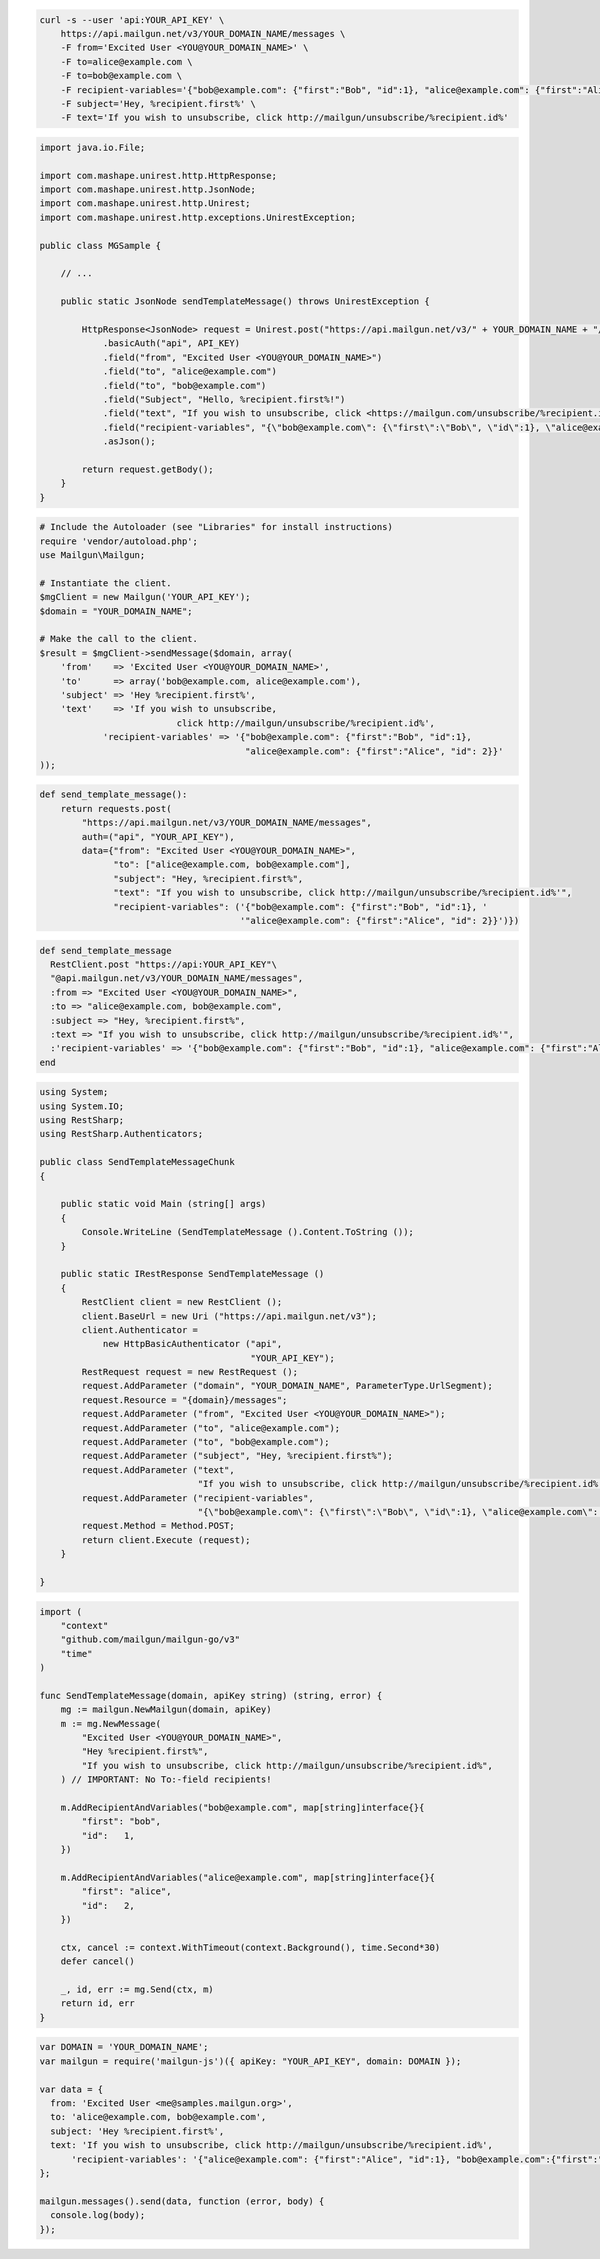 
.. code-block:: bash

 curl -s --user 'api:YOUR_API_KEY' \
     https://api.mailgun.net/v3/YOUR_DOMAIN_NAME/messages \
     -F from='Excited User <YOU@YOUR_DOMAIN_NAME>' \
     -F to=alice@example.com \
     -F to=bob@example.com \
     -F recipient-variables='{"bob@example.com": {"first":"Bob", "id":1}, "alice@example.com": {"first":"Alice", "id": 2}}' \
     -F subject='Hey, %recipient.first%' \
     -F text='If you wish to unsubscribe, click http://mailgun/unsubscribe/%recipient.id%'

.. code-block:: java

 import java.io.File;

 import com.mashape.unirest.http.HttpResponse;
 import com.mashape.unirest.http.JsonNode;
 import com.mashape.unirest.http.Unirest;
 import com.mashape.unirest.http.exceptions.UnirestException;

 public class MGSample {

     // ...

     public static JsonNode sendTemplateMessage() throws UnirestException {

         HttpResponse<JsonNode> request = Unirest.post("https://api.mailgun.net/v3/" + YOUR_DOMAIN_NAME + "/messages")
             .basicAuth("api", API_KEY)
             .field("from", "Excited User <YOU@YOUR_DOMAIN_NAME>")
             .field("to", "alice@example.com")
             .field("to", "bob@example.com")
             .field("Subject", "Hello, %recipient.first%!")
             .field("text", "If you wish to unsubscribe, click <https://mailgun.com/unsubscribe/%recipient.id%>")
             .field("recipient-variables", "{\"bob@example.com\": {\"first\":\"Bob\", \"id\":1}, \"alice@example.com\": {\"first\":\"Alice\", \"id\": 2}}")
             .asJson();

         return request.getBody();
     }
 }

.. code-block:: php

  # Include the Autoloader (see "Libraries" for install instructions)
  require 'vendor/autoload.php';
  use Mailgun\Mailgun;

  # Instantiate the client.
  $mgClient = new Mailgun('YOUR_API_KEY');
  $domain = "YOUR_DOMAIN_NAME";

  # Make the call to the client.
  $result = $mgClient->sendMessage($domain, array(
      'from'    => 'Excited User <YOU@YOUR_DOMAIN_NAME>',
      'to'      => array('bob@example.com, alice@example.com'),
      'subject' => 'Hey %recipient.first%',
      'text'    => 'If you wish to unsubscribe,
                            click http://mailgun/unsubscribe/%recipient.id%',
              'recipient-variables' => '{"bob@example.com": {"first":"Bob", "id":1},
                                         "alice@example.com": {"first":"Alice", "id": 2}}'
  ));

.. code-block:: py

 def send_template_message():
     return requests.post(
         "https://api.mailgun.net/v3/YOUR_DOMAIN_NAME/messages",
         auth=("api", "YOUR_API_KEY"),
         data={"from": "Excited User <YOU@YOUR_DOMAIN_NAME>",
               "to": ["alice@example.com, bob@example.com"],
               "subject": "Hey, %recipient.first%",
               "text": "If you wish to unsubscribe, click http://mailgun/unsubscribe/%recipient.id%'",
               "recipient-variables": ('{"bob@example.com": {"first":"Bob", "id":1}, '
                                       '"alice@example.com": {"first":"Alice", "id": 2}}')})

.. code-block:: rb

 def send_template_message
   RestClient.post "https://api:YOUR_API_KEY"\
   "@api.mailgun.net/v3/YOUR_DOMAIN_NAME/messages",
   :from => "Excited User <YOU@YOUR_DOMAIN_NAME>",
   :to => "alice@example.com, bob@example.com",
   :subject => "Hey, %recipient.first%",
   :text => "If you wish to unsubscribe, click http://mailgun/unsubscribe/%recipient.id%'",
   :'recipient-variables' => '{"bob@example.com": {"first":"Bob", "id":1}, "alice@example.com": {"first":"Alice", "id": 2}}'
 end

.. code-block:: csharp

 using System;
 using System.IO;
 using RestSharp;
 using RestSharp.Authenticators;

 public class SendTemplateMessageChunk
 {

     public static void Main (string[] args)
     {
         Console.WriteLine (SendTemplateMessage ().Content.ToString ());
     }

     public static IRestResponse SendTemplateMessage ()
     {
         RestClient client = new RestClient ();
         client.BaseUrl = new Uri ("https://api.mailgun.net/v3");
         client.Authenticator =
             new HttpBasicAuthenticator ("api",
                                         "YOUR_API_KEY");
         RestRequest request = new RestRequest ();
         request.AddParameter ("domain", "YOUR_DOMAIN_NAME", ParameterType.UrlSegment);
         request.Resource = "{domain}/messages";
         request.AddParameter ("from", "Excited User <YOU@YOUR_DOMAIN_NAME>");
         request.AddParameter ("to", "alice@example.com");
         request.AddParameter ("to", "bob@example.com");
         request.AddParameter ("subject", "Hey, %recipient.first%");
         request.AddParameter ("text",
                               "If you wish to unsubscribe, click http://mailgun/unsubscribe/%recipient.id%'");
         request.AddParameter ("recipient-variables",
                               "{\"bob@example.com\": {\"first\":\"Bob\", \"id\":1}, \"alice@example.com\": {\"first\":\"Alice\", \"id\": 2}}");
         request.Method = Method.POST;
         return client.Execute (request);
     }

 }

.. code-block:: go

 import (
     "context"
     "github.com/mailgun/mailgun-go/v3"
     "time"
 )

 func SendTemplateMessage(domain, apiKey string) (string, error) {
     mg := mailgun.NewMailgun(domain, apiKey)
     m := mg.NewMessage(
         "Excited User <YOU@YOUR_DOMAIN_NAME>",
         "Hey %recipient.first%",
         "If you wish to unsubscribe, click http://mailgun/unsubscribe/%recipient.id%",
     ) // IMPORTANT: No To:-field recipients!

     m.AddRecipientAndVariables("bob@example.com", map[string]interface{}{
         "first": "bob",
         "id":   1,
     })

     m.AddRecipientAndVariables("alice@example.com", map[string]interface{}{
         "first": "alice",
         "id":   2,
     })

     ctx, cancel := context.WithTimeout(context.Background(), time.Second*30)
     defer cancel()

     _, id, err := mg.Send(ctx, m)
     return id, err
 }

.. code-block:: js

 var DOMAIN = 'YOUR_DOMAIN_NAME';
 var mailgun = require('mailgun-js')({ apiKey: "YOUR_API_KEY", domain: DOMAIN });

 var data = {
   from: 'Excited User <me@samples.mailgun.org>',
   to: 'alice@example.com, bob@example.com',
   subject: 'Hey %recipient.first%',
   text: 'If you wish to unsubscribe, click http://mailgun/unsubscribe/%recipient.id%',
       'recipient-variables': '{"alice@example.com": {"first":"Alice", "id":1}, "bob@example.com":{"first":"Bob", "id":2}}'
 };

 mailgun.messages().send(data, function (error, body) {
   console.log(body);
 });
